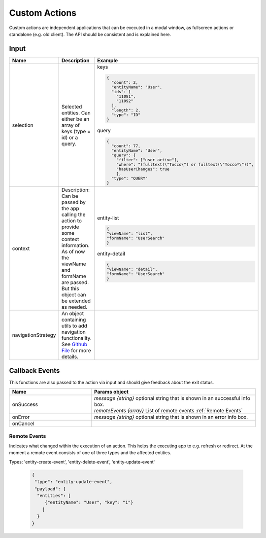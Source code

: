Custom Actions
==============
Custom actions are independent applications that can be executed in a modal window, as fullscreen actions or standalone (e.g. old client).
The API should be consistent and is explained here.

Input
-----

.. list-table::
   :header-rows: 1
   :widths: 10 20 20

   * - Name
     - Description
     - Example
   * - selection
     - Selected entities. Can either be an array of keys (type = id) or a query.  
     - | keys

       .. code-block:: json 

          {                                                          
            "count": 2,                                               
            "entityName": "User",                                     
            "ids": [                                                  
              "11081",                                                 
              "11092"                                                  
            ],                                                        
            "length": 2,                                              
            "type": "ID"                                              
          }        

       | query

       .. code-block:: json                                         
                                                                                                                  
        {                                                          
          "count": 77,                                              
          "entityName": "User",                                     
          "query": {                                                
            "filter": ["user_active"],                               
            "where": "(fulltext(\"Tocco\") or fulltext(\"Tocco*\"))",
            "hasUserChanges": true                                   
            },                                                       
          "type": "QUERY"                                           
        }                                                                                                            
   * - context
     -  | Description: Can be passed by the app calling the action to provide some context information.
        | As of now the viewName and formName are passed. But this object can be extended as needed.
     -  | entity-list
     
        .. code-block:: json

          {
          "viewName": "list",   
          "formName": "UserSearch"
          }

        | entity-detail

        .. code-block:: json

          {
          "viewName": "detail",
          "formName": "UserSearch"
          }
   * - navigationStrategy
     - An object containing utils to add navigation functionality. See `Github File`_ for more details. 
     -

.. _Github File: https://github.com/tocco/tocco-client/blob/master/packages/tocco-util/src/navigationStrategy/navigationStrategy.js

Callback Events
---------------
This functions are also passed to the action via input and should give feedback about the exit status.

.. list-table::
   :header-rows: 1
   :widths: 10 20 

   * - Name
     - Params object  
   * - onSuccess
     - | *message {string}* optional string that is shown in an successful info box.  
       | *remoteEvents {array}* List of remote events :ref:`Remote Events`     
   * - onError 
     - *message {string}* optional string that is shown in an error info box.     
   * - onCancel
     - 


.. _Remote Events:

Remote Events
^^^^^^^^^^^^^^
Indicates what changed within the execution of an action. This helps the executing app to e.g. refresh or redirect.
At the moment a remote event consists of one of three types and the affected entities.

Types: 'entity-create-event', 'entity-delete-event', 'entity-update-event'

 .. code-block:: json           

  {
   "type": "entity-update-event",
   "payload": {
    "entities": [
       {"entityName": "User", "key": "1"}
      ]
    }
  }


